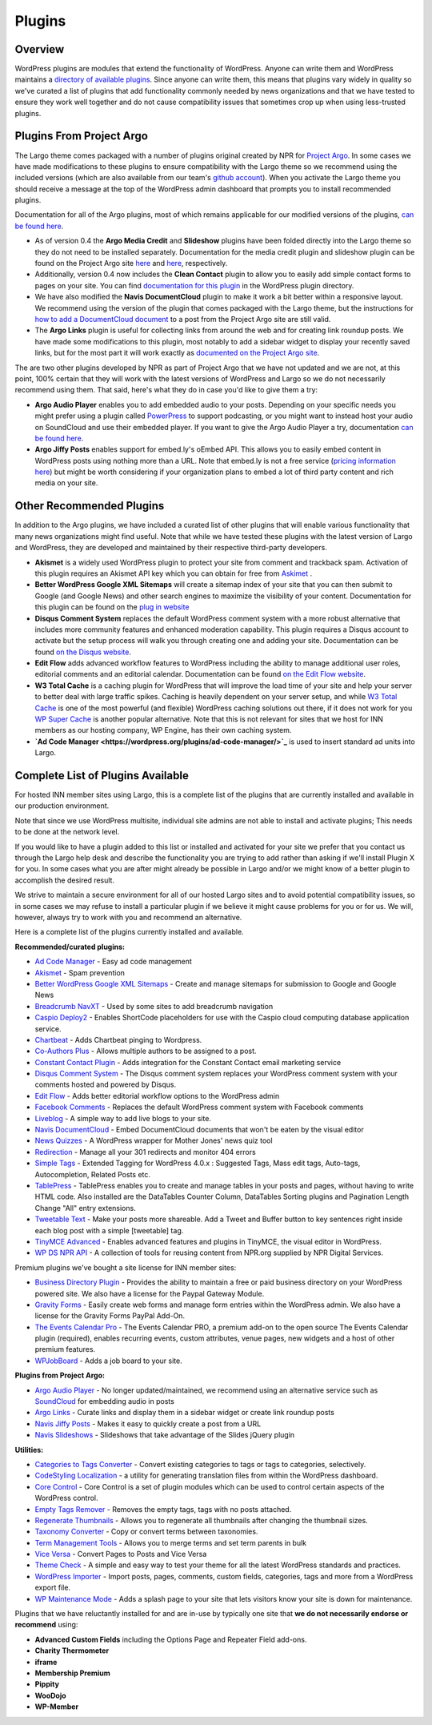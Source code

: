 Plugins
=======

Overview
--------

WordPress plugins are modules that extend the functionality of WordPress. Anyone can write them and WordPress maintains a `directory of available plugins <https://wordpress.org/plugins/>`_. Since anyone can write them, this means that plugins vary widely in quality so we've curated a list of plugins that add functionality commonly needed by news organizations and that we have tested to ensure they work well together and do not cause compatibility issues that sometimes crop up when using less-trusted plugins.

Plugins From Project Argo
-------------------------

The Largo theme comes packaged with a number of plugins original created by NPR for `Project Argo <http://argoproject.org>`_. In some cases we have made modifications to these plugins to ensure compatibility with the Largo theme so we recommend using the included versions (which are also available from our team's `github account <https://github.com/INN>`_). When you activate the Largo theme you should receive a message at the top of the WordPress admin dashboard that prompts you to install recommended plugins.

Documentation for all of the Argo plugins, most of which remains applicable for our modified versions of the plugins, `can be found here <http://argoproject.org/plugin.php>`_.

- As of version 0.4 the **Argo Media Credit** and **Slideshow** plugins have been folded directly into the Largo theme so they do not need to be installed separately. Documentation for the media credit plugin and slideshow plugin can be found on the Project Argo site `here <http://argoproject.org/media-credit.php>`_ and `here <http://argoproject.org/slideshow.php>`_, respectively.

- Additionally, version 0.4 now includes the **Clean Contact** plugin to allow you to easily add simple contact forms to pages on your site. You can find `documentation for this plugin <https://wordpress.org/plugins/clean-contact/>`_ in the WordPress plugin directory.

- We have also modified the **Navis DocumentCloud** plugin to make it work a bit better within a responsive layout. We recommend using the version of the plugin that comes packaged with the Largo theme, but the instructions for `how to add a DocumentCloud document <http://argoproject.org/documentcloud.php>`_ to a post from the Project Argo site are still valid.

- The **Argo Links** plugin is useful for collecting links from around the web and for creating link roundup posts. We have made some modifications to this plugin, most notably to add a sidebar widget to display your recently saved links, but for the most part it will work exactly as `documented on the Project Argo site <http://argoproject.org/argo-links.php>`_.

The are two other plugins developed by NPR as part of Project Argo that we have not updated and we are not, at this point, 100% certain that they will work with the latest versions of WordPress and Largo so we do not necessarily recommend using them. That said, here's what they do in case you'd like to give them a try:

- **Argo Audio Player** enables you to add embedded audio to your posts. Depending on your specific needs you might prefer using a plugin called `PowerPress <https://wordpress.org/plugins/powerpress/>`_ to support podcasting, or you might want to instead host your audio on SoundCloud and use their embedded player. If you want to give the Argo Audio Player a try, documentation `can be found here <http://argoproject.org/audio.php>`_.

- **Argo Jiffy Posts** enables support for embed.ly's oEmbed API. This allows you to easily embed content in WordPress posts using nothing more than a URL. Note that embed.ly is not a free service (`pricing information here <http://embed.ly/cards>`_) but might be worth considering if your organization plans to embed a lot of third party content and rich media on your site.

Other Recommended Plugins
-------------------------

In addition to the Argo plugins, we have included a curated list of other plugins that will enable various functionality that many news organizations might find useful. Note that while we have tested these plugins with the latest version of Largo and WordPress, they are developed and maintained by their respective third-party developers.

- **Akismet** is a widely used WordPress plugin to protect your site from comment and trackback spam. Activation of this plugin requires an Akismet API key which you can obtain for free from `Askimet <http://akismet.com/wordpress/>`_ .

- **Better WordPress Google XML Sitemaps** will create a sitemap index of your site that you can then submit to Google (and Google News) and other search engines to maximize the visibility of your content. Documentation for this plugin can be found on the `plug in website <http://betterwp.net/wordpress-plugins/google-xml-sitemaps/>`_

- **Disqus Comment System** replaces the default WordPress comment system with a more robust alternative that includes more community features and enhanced moderation capability. This plugin requires a Disqus account to activate but the setup process will walk you through creating one and adding your site. Documentation can be found `on the Disqus website <https://disqus.com/>`_.

- **Edit Flow** adds advanced workflow features to WordPress including the ability to manage additional user roles, editorial comments and an editorial calendar. Documentation can be found `on the Edit Flow website <http://editflow.org/>`_.

- **W3 Total Cache** is a caching plugin for WordPress that will improve the load time of your site and help your server to better deal with large traffic spikes. Caching is heavily dependent on your server setup, and while `W3 Total Cache <https://wordpress.org/plugins/w3-total-cache/>`_ is one of the most powerful (and flexible) WordPress caching solutions out there, if it does not work for you `WP Super Cache <https://wordpress.org/plugins/wp-super-cache/>`_ is another popular alternative. Note that this is not relevant for sites that we host for INN members as our hosting company, WP Engine, has their own caching system.

- **`Ad Code Manager <https://wordpress.org/plugins/ad-code-manager/>`_** is used to insert standard ad units into Largo.

Complete List of Plugins Available
----------------------------------

For hosted INN member sites using Largo, this is a complete list of the plugins that are currently installed and available in our production environment.

Note that since we use WordPress multisite, individual site admins are not able to install and activate plugins; This needs to be done at the network level.

If you would like to have a plugin added to this list or installed and activated for your site we prefer that you contact us through the Largo help desk and describe the functionality you are trying to add rather than asking if we'll install Plugin X for you. In some cases what you are after might already be possible in Largo and/or we might know of a better plugin to accomplish the desired result.

We strive to maintain a secure environment for all of our hosted Largo sites and to avoid potential compatibility issues, so in some cases we may refuse to install a particular plugin if we believe it might cause problems for you or for us. We will, however, always try to work with you and recommend an alternative.

Here is a complete list of the plugins currently installed and available.

**Recommended/curated plugins:**

- `Ad Code Manager <https://wordpress.org/plugins/ad-code-manager/>`_ - Easy ad code management
- `Akismet <http://akismet.com/wordpress/>`_ - Spam prevention
- `Better WordPress Google XML Sitemaps <https://wordpress.org/plugins/bwp-google-xml-sitemaps/>`_ - Create and manage sitemaps for submission to Google and Google News
- `Breadcrumb NavXT <https://wordpress.org/plugins/breadcrumb-navxt/>`_ - Used by some sites to add breadcrumb navigation
- `Caspio Deploy2 <https://wordpress.org/plugins/caspio-deploy2/>`_ - Enables ShortCode placeholders for use with the Caspio cloud computing database application service.
- `Chartbeat <https://wordpress.org/plugins/chartbeat/>`_ - Adds Chartbeat pinging to Wordpress.
- `Co-Authors Plus <https://wordpress.org/plugins/co-authors-plus/>`_ - Allows multiple authors to be assigned to a post.
- `Constant Contact Plugin <https://wordpress.org/plugins/constant-contact-api/>`_ - Adds integration for the Constant Contact email marketing service
- `Disqus Comment System <https://wordpress.org/plugins/disqus-comment-system/>`_ - The Disqus comment system replaces your WordPress comment system with your comments hosted and powered by Disqus.
- `Edit Flow <https://wordpress.org/plugins/edit-flow/>`_ - Adds better editorial workflow options to the WordPress admin
- `Facebook Comments <https://wordpress.org/plugins/facebook-comments-plugin/>`_ - Replaces the default WordPress comment system with Facebook comments
- `Liveblog <https://wordpress.org/plugins/liveblog/>`_ - A simple way to add live blogs to your site.
- `Navis DocumentCloud <https://wordpress.org/plugins/navis-documentcloud/>`_ - Embed DocumentCloud documents that won't be eaten by the visual editor
- `News Quizzes <https://github.com/INN/news-quiz>`_ - A WordPress wrapper for Mother Jones' news quiz tool
- `Redirection <https://wordpress.org/plugins/redirection/>`_ - Manage all your 301 redirects and monitor 404 errors
- `Simple Tags <https://wordpress.org/plugins/simple-tags/>`_ - Extended Tagging for WordPress 4.0.x : Suggested Tags, Mass edit tags, Auto-tags, Autocompletion, Related Posts etc.
- `TablePress <https://wordpress.org/plugins/tablepress/>`_ - TablePress enables you to create and manage tables in your posts and pages, without having to write HTML code. Also installed are the DataTables Counter Column, DataTables Sorting plugins and Pagination Length Change "All" entry extensions.
- `Tweetable Text <https://wordpress.org/plugins/tweetable-text/>`_ - Make your posts more shareable. Add a Tweet and Buffer button to key sentences right inside each blog post with a simple [tweetable] tag.
- `TinyMCE Advanced <https://wordpress.org/plugins/tinymce-advanced/>`_ - Enables advanced features and plugins in TinyMCE, the visual editor in WordPress.
- `WP DS NPR API <https://github.com/npr/WP-DS-NPR-API>`_ - A collection of tools for reusing content from NPR.org supplied by NPR Digital Services.

Premium plugins we've bought a site license for INN member sites:

- `Business Directory Plugin <https://wordpress.org/plugins/business-directory-plugin/>`_ - Provides the ability to maintain a free or paid business directory on your WordPress powered site. We also have a license for the Paypal Gateway Module.
- `Gravity Forms <https://wordpress.org/plugins/gravity-forms-addons/>`_ - Easily create web forms and manage form entries within the WordPress admin. We also have a license for the Gravity Forms PayPal Add-On.
- `The Events Calendar Pro <https://wordpress.org/plugins/the-events-calendar/>`_ - The Events Calendar PRO, a premium add-on to the open source The Events Calendar plugin (required), enables recurring events, custom attributes, venue pages, new widgets and a host of other premium features.
- `WPJobBoard <http://wpjobboard.net/>`_ - Adds a job board to your site.

**Plugins from Project Argo:**

- `Argo Audio Player <http://argoproject.org/audio.php>`_ - No longer updated/maintained, we recommend using an alternative service such as `SoundCloud <https://wordpress.org/plugins/soundcloud-shortcode/>`_ for embedding audio in posts
- `Argo Links <http://argoproject.org/argo-links.php>`_ - Curate links and display them in a sidebar widget or create link roundup posts
- `Navis Jiffy Posts <http://argoproject.org/jiffy-post.php>`_ - Makes it easy to quickly create a post from a URL
- `Navis Slideshows <http://argoproject.org/slideshow.php>`_ - Slideshows that take advantage of the Slides jQuery plugin

**Utilities:**

- `Categories to Tags Converter <https://wordpress.org/plugins/wpcat2tag-importer/>`_ - Convert existing categories to tags or tags to categories, selectively.
- `CodeStyling Localization <https://wordpress.org/plugins/codestyling-localization/>`_ - a utility for generating translation files from within the WordPress dashboard.
- `Core Control <https://wordpress.org/plugins/core-control/>`_ - Core Control is a set of plugin modules which can be used to control certain aspects of the WordPress control.
- `Empty Tags Remover <https://wordpress.org/plugins/empty-tags-remover/>`_ - Removes the empty tags, tags with no posts attached.
- `Regenerate Thumbnails <https://wordpress.org/plugins/regenerate-thumbnails/>`_ - Allows you to regenerate all thumbnails after changing the thumbnail sizes.
- `Taxonomy Converter <https://wordpress.org/plugins/taxonomy-converter/>`_ - Copy or convert terms between taxonomies.
- `Term Management Tools <https://wordpress.org/plugins/term-management-tools/>`_ - Allows you to merge terms and set term parents in bulk
- `Vice Versa <https://wordpress.org/plugins/vice-versa/>`_ - Convert Pages to Posts and Vice Versa
- `Theme Check <https://wordpress.org/plugins/theme-check/>`_ - A simple and easy way to test your theme for all the latest WordPress standards and practices.
- `WordPress Importer <https://wordpress.org/plugins/wordpress-importer/>`_ - Import posts, pages, comments, custom fields, categories, tags and more from a WordPress export file.
- `WP Maintenance Mode <https://wordpress.org/plugins/wp-maintenance-mode/>`_ - Adds a splash page to your site that lets visitors know your site is down for maintenance.

Plugins that we have reluctantly installed for and are in-use by typically one site that **we do not necessarily endorse or recommend** using:

- **Advanced Custom Fields** including the Options Page and Repeater Field add-ons.
- **Charity Thermometer**
- **iframe**
- **Membership Premium**
- **Pippity**
- **WooDojo**
- **WP-Member**
